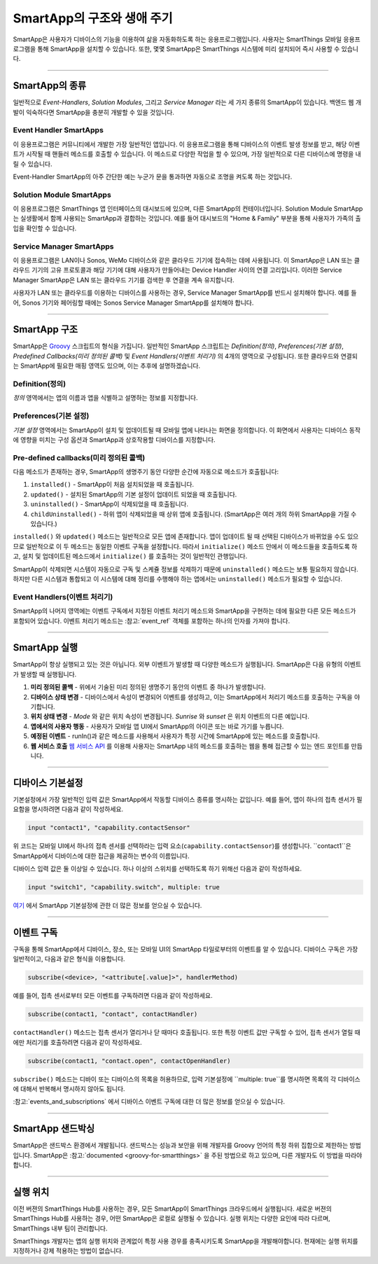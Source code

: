 =========================
SmartApp의 구조와 생애 주기
=========================

SmartApp은 사용자가 디바이스의 기능을 이용하여 삶을 자동화하도록 하는 응용프로그램입니다. 사용자는 SmartThings 모바일 응용프로그램을 통해 SmartApp을 설치할 수 있습니다. 또한, 몇몇 SmartApp은 SmartThings 시스템에 미리 설치되어 즉시 사용할 수 있습니다.

----

SmartApp의 종류
---------------

일반적으로 *Event-Handlers*, *Solution Modules*, 그리고 *Service Manager* 라는 세 가지 종류의 SmartApp이 있습니다.
백엔드 웹 개발이 익숙하다면 SmartApp을 충분히 개발할 수 있을 것입니다.

Event Handler SmartApps
^^^^^^^^^^^^^^^^^^^^^^^

이 응용프로그램은 커뮤니티에서 개발한 가장 일반적인 앱입니다. 이 응용프로그램을 통해 디바이스의 이벤트 발생 정보를 받고, 해당 이벤트가 시작될 때 핸들러 메소드를 호출할 수 있습니다. 이 메소드로 다양한 작업을 할 수 있으며, 가장 일반적으로 다른 디바이스에 명령을 내릴 수 있습니다.

Event-Handler SmartApp의 아주 간단한 예는 누군가 문을 통과하면 자동으로 조명을 켜도록 하는 것입니다.

Solution Module SmartApps
^^^^^^^^^^^^^^^^^^^^^^^^^

이 응용프로그램은 SmartThings 앱 인터페이스의 대시보드에 있으며, 다른 SmartApp의 컨테이너입니다. Solution Module SmartApp는 실생활에서 함께 사용되는 SmartApp과 결합하는 것입니다. 예를 들어 대시보드의 "Home & Family" 부분을 통해 사용자가 가족의 출입을 확인할 수 있습니다.

Service Manager SmartApps
^^^^^^^^^^^^^^^^^^^^^^^^^

이 응용프로그램은 LAN이나 Sonos, WeMo 디바이스와 같은 클라우드 기기에 접속하는 데에 사용됩니다. 이 SmartApp은 LAN 또는 클라우드 기기의 고유 프로토콜과 해당 기기에 대해 사용자가 만들어내는 Device Handler 사이의 연결 고리입니다. 이러한 Service Manager SmartApp은 LAN 또는 클라우드 기기를 검색한 후 연결을 계속 유지합니다.

사용자가 LAN 또는 클라우드를 이용하는 디바이스를 사용하는 경우, Service Manager SmartApp를 반드시 설치해야 합니다. 예를 들어, Sonos 기기와 페어링할 때에는 Sonos Service Manager SmartApp를 설치해야 합니다. 

----

SmartApp 구조
-------------

SmartApp은 `Groovy <http://groovy.codehaus.org/>`__ 스크립트의 형식을 가집니다. 
일반적인 SmartApp 스크립트는 *Definition(정의)*, *Preferences(기본 설정)*, *Predefined Callbacks(미리 정의된 콜백)* 및 *Event Handlers(이벤트 처리기)* 의 4개의 영역으로 구성됩니다. 
또한 클라우드와 연결되는 SmartApp에 필요한 매핑 영역도 있으며, 이는 추후에 설명하겠습니다.

.. image:: ../../img/smartapps/demo-app.png
    :class: with-border

Definition(정의)
^^^^^^^^^^^^^^^^
*정의* 영역에서는 앱의 이름과 앱을 식별하고 설명하는 정보를 지정합니다.

Preferences(기본 설정)
^^^^^^^^^^^^^^^^^^^^^
*기본 설정* 영역에서는 SmartApp이 설치 및 업데이트될 때 모바일 앱에 나타나는 화면을 정의합니다. 이 화면에서 사용자는 디바이스 동작에 영향을 미치는 구성 옵션과 SmartApp과 상호작용할 디바이스를 지정합니다.


Pre-defined callbacks(미리 정의된 콜백)
^^^^^^^^^^^^^^^^^^^^^^^^^^^^^^^^^^^^^^

다음 메소드가 존재하는 경우, SmartApp의 생명주기 동안 다양한 순간에 자동으로 메소드가 호출됩니다:

#. ``installed()`` - SmartApp이 처음 설치되었을 때 호출됩니다.
#. ``updated()`` - 설치된 SmartApp의 기본 설정이 업데이트 되었을 때 호출됩니다.
#. ``uninstalled()`` - SmartApp이 삭제되었을 때 호출됩니다.
#. ``childUninstalled()`` - 하위 앱이 삭제되었을 때 상위 앱에 호출됩니다. (SmartApp은 여러 개의 하위 SmartApp을 가질 수 있습니다.)

``installed()`` 와 ``updated()`` 메소드는 일반적으로 모든 앱에 존재합니다. 
앱이 업데이트 될 때 선택된 디바이스가 바뀌었을 수도 있으므로 일반적으로 이 두 메소드는 동일한 이벤트 구독을 설정합니다. 따라서 ``initialize()`` 메소드 안에서 이 메소드들을 호출하도록 하고, 설치 및 업데이트된 메소드에서 ``initialize()`` 를 호출하는 것이 일반적인 관행입니다.

SmartApp이 삭제되면 시스템이 자동으로 구독 및 스케쥴 정보를 삭제하기 때문에 ``uninstalled()`` 메소드는 보통 필요하지 않습니다. 
하지만 다른 시스템과 통합되고 이 시스템에 대해 정리를 수행해야 하는 앱에서는 ``uninstalled()`` 메소드가 필요할 수 있습니다.

Event Handlers(이벤트 처리기)
^^^^^^^^^^^^^^^^^^^^^^^^^^^^

SmartApp의 나머지 영역에는 이벤트 구독에서 지정된 이벤트 처리기 메소드와 SmartApp을 구현하는 데에 필요한 다른 모든 메소드가 포함되어 있습니다. 이벤트 처리기 메소드는 :참고:`event_ref` 객체를 포함하는 하나의 인자를 가져야 합니다.

----

SmartApp 실행
-------------

SmartApp이 항상 실행되고 있는 것은 아닙니다. 외부 이벤트가 발생할 때 다양한 메소드가 실행됩니다. SmartApp은 다음 유형의 이벤트가 발생할 때 실행됩니다.

1. **미리 정의된 콜백** - 위에서 기술된 미리 정의된 생명주기 동안의 이벤트 중 하나가 발생합니다.
2. **디바이스 상태 변경** - 디바이스에서 속성이 변경되어 이벤트를 생성하고, 이는 SmartApp에서 처리기 메소드를 호출하는 구독을 야기합니다.
3. **위치 상태 변경** - *Mode* 와 같은 위치 속성이 변경됩니다. *Sunrise* 와 *sunset* 은 위치 이벤트의 다른 예입니다.
4. **앱에서의 사용자 행동** - 사용자가 모바일 앱 UI에서 SmartApp의 아이콘 또는 바로 가기를 누릅니다.
5. **예정된 이벤트** - runIn()과 같은 메소드를 사용해서 사용자가 특정 시간에 SmartApp에 있는 메소드를 호출합니다.
6. **웹 서비스 호출** `웹 서비스 API <../../smartapp-web-services-developers-guide/overview.rst>`__ 를 이용해 사용자는 SmartApp 내의 메소드를 호출하는 웹을 통해 접근할 수 있는 엔드 포인트를 만듭니다.

----

디바이스 기본설정
----------------

기본설정에서 가장 일반적인 입력 값은 SmartApp에서 작동할 디바이스 종류를 명시하는 값입니다. 예를 들어, 앱이 하나의 접촉 센서가 필요함을 명시하려면 다음과 같이 작성하세요.

.. code-block:: groovy

    input "contact1", "capability.contactSensor"

위 코드는 모바일 UI에서 하나의 접촉 센서를 선택하라는 입력 요소(``capability.contactSensor``)를 생성합니다. 
``contact1``은 SmartApp에서 디바이스에 대한 접근을 제공하는 변수의 이름입니다.

디바이스 입력 값은 둘 이상일 수 있습니다. 하나 이상의 스위치를 선택하도록 하기 위해선 다음과 같이 작성하세요.

.. code-block:: groovy

    input "switch1", "capability.switch", multiple: true

`여기 <preferences-and-settings.html>`__ 에서 SmartApp 기본설정에 관한 더 많은 정보를 얻으실 수 있습니다.

----

이벤트 구독
----------

구독을 통해 SmartApp에서 디바이스, 장소, 또는 모바일 UI의 SmartApp 타일로부터의 이벤트를 알 수 있습니다. 디바이스 구독은 가장 일반적이고, 다음과 같은 형식을 이용합니다.

.. code-block:: groovy

    subscribe(<device>, "<attribute[.value]>", handlerMethod)

예를 들어, 접촉 센서로부터 모든 이벤트를 구독하려면 다음과 같이 작성하세요.

.. code-block:: groovy

    subscribe(contact1, "contact", contactHandler)

``contactHandler()`` 메소드는 접촉 센서가 열리거나 닫 때마다 호출됩니다.
또한 특정 이벤트 값만 구독할 수 있어, 접촉 센서가 열릴 때에만 처리기를 호출하려면 다음과 같이 작성하세요.

.. code-block:: groovy

    subscribe(contact1, "contact.open", contactOpenHandler)


``subscribe()`` 메소드는 디바이 또는 디바이스의 목록을 허용하므로, 입력 기본설정에 ``multiple: true``를 명시하면 목록의 각 디바이스에 대해서 반복해서 명시하지 않아도 됩니다.

:참고:`events_and_subscriptions` 에서 디바이스 이벤트 구독에 대한 더 많은 정보를 얻으실 수 있습니다.

----

SmartApp 샌드박싱
----------------

SmartApp은 샌드박스 환경에서 개발됩니다. 샌드박스는 성능과 보안을 위해 개발자를 Groovy 언어의 특정 하위 집합으로 제한하는 방법입니다. SmartApp은 :참고:`documented <groovy-for-smartthings>` 을 주된 방법으로 하고 있으며, 다른 개발자도 이 방법을 따라야합니다.

----

실행 위치
--------

이전 버젼의 SmartThings Hub를 사용하는 경우, 모든 SmartApp이 SmartThings 크라우드에서 실행됩니다. 새로운 버젼의 SmartThings Hub를 사용하는 경우, 어떤 SmartApp은 로컬로 실행될 수 있습니다. 실행 위치는 다양한 요인에 따라 다르며, SmartThings 내부 팀이 관리합니다.

SmartThings 개발자는 앱의 실행 위치와 관계없이 특정 사용 경우를 충족시키도록 SmartApp을 개발해야합니다. 현재에는 실행 위치를 지정하거나 강제 적용하는 방법이 없습니다.
